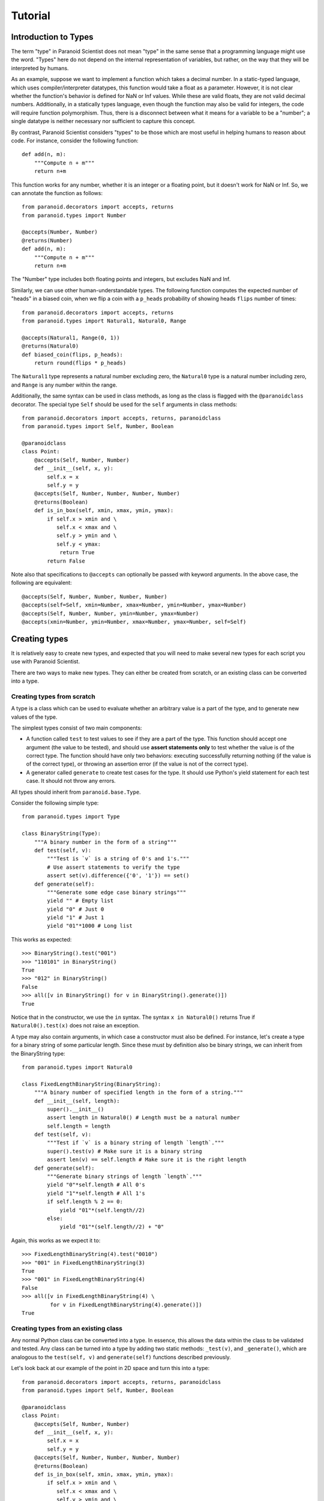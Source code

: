Tutorial
========

Introduction to Types
---------------------

The term "type" in Paranoid Scientist does not mean "type" in the same
sense that a programming language might use the word.  "Types" here do
not depend on the internal representation of variables, but rather,
on the way that they will be interpreted by humans.

As an example, suppose we want to implement a function which takes a
decimal number.  In a static-typed language, which uses
compiler/interpreter datatypes, this function would take a float as a
parameter.  However, it is not clear whether the function's behavior
is defined for NaN or Inf values.  While these are valid floats, they
are not valid decimal numbers.  Additionally, in a statically types
language, even though the function may also be valid for integers, the
code will require function polymorphism.  Thus, there is a disconnect
between what it means for a variable to be a "number"; a single
datatype is neither necessary nor sufficient to capture this concept.

By contrast, Paranoid Scientist considers "types" to be those which
are most useful in helping humans to reason about code.  For instance,
consider the following function::

  def add(n, m):
      """Compute n + m"""
      return n+m

This function works for any number, whether it is an integer or a
floating point, but it doesn't work for NaN or Inf.  So, we can
annotate the function as follows::

  from paranoid.decorators import accepts, returns
  from paranoid.types import Number

  @accepts(Number, Number)
  @returns(Number)
  def add(n, m):
      """Compute n + m"""
      return n+m

The "Number" type includes both floating points and integers, but
excludes NaN and Inf.

Similarly, we can use other human-understandable types.  The following
function computes the expected number of "heads" in a biased coin,
when we flip a coin with a ``p_heads`` probability of showing heads
``flips`` number of times::

  from paranoid.decorators import accepts, returns
  from paranoid.types import Natural1, Natural0, Range

  @accepts(Natural1, Range(0, 1))
  @returns(Natural0)
  def biased_coin(flips, p_heads):
      return round(flips * p_heads)

The ``Natural1`` type represents a natural number excluding zero, the
``Natural0`` type is a natural number including zero, and ``Range`` is any
number within the range.

Additionally, the same syntax can be used in class methods, as long as
the class is flagged with the ``@paranoidclass`` decorator.  The special
type ``Self`` should be used for the ``self`` arguments in class methods::

  from paranoid.decorators import accepts, returns, paranoidclass
  from paranoid.types import Self, Number, Boolean

  @paranoidclass
  class Point:
      @accepts(Self, Number, Number)
      def __init__(self, x, y):
          self.x = x
          self.y = y
      @accepts(Self, Number, Number, Number, Number)
      @returns(Boolean)
      def is_in_box(self, xmin, xmax, ymin, ymax):
          if self.x > xmin and \
             self.x < xmax and \
             self.y > ymin and \
             self.y < ymax:
              return True
          return False

Note also that specifications to ``@accepts`` can optionally be passed
with keyword arguments.  In the above case, the following are
equivalent::

  @accepts(Self, Number, Number, Number, Number)
  @accepts(self=Self, xmin=Number, xmax=Number, ymin=Number, ymax=Number)
  @accepts(Self, Number, Number, ymin=Number, ymax=Number)
  @accepts(xmin=Number, ymin=Number, xmax=Number, ymax=Number, self=Self)

Creating types
--------------

It is relatively easy to create new types, and expected that you will
need to make several new types for each script you use with Paranoid
Scientist.

There are two ways to make new types.  They can either be created from
scratch, or an existing class can be converted into a type.

Creating types from scratch
~~~~~~~~~~~~~~~~~~~~~~~~~~~

A type is a class which can be used to evaluate whether an arbitrary
value is a part of the type, and to generate new values of the type. 

The simplest types consist of two main components: 

- A function called ``test`` to test values to see if they are a part of
  the type.  This function should accept one argument (the value to be
  tested), and should use **assert statements only** to test whether
  the value is of the correct type.  The function should have only two
  behaviors: executing successfully returning nothing (if the value is
  of the correct type), or throwing an assertion error (if the value
  is not of the correct type).
- A generator called ``generate`` to create test cases for the type.  It
  should use Python's yield statement for each test case.  It should
  not throw any errors.

All types should inherit from ``paranoid.base.Type``.

Consider the following simple type::

  from paranoid.types import Type

  class BinaryString(Type):
      """A binary number in the form of a string"""
      def test(self, v):
          """Test is `v` is a string of 0's and 1's."""
          # Use assert statements to verify the type
          assert set(v).difference({'0', '1'}) == set()
      def generate(self):
          """Generate some edge case binary strings"""
          yield "" # Empty list
          yield "0" # Just 0
          yield "1" # Just 1
          yield "01"*1000 # Long list

This works as expected::

    >>> BinaryString().test("001")
    >>> "110101" in BinaryString()
    True
    >>> "012" in BinaryString()
    False
    >>> all([v in BinaryString() for v in BinaryString().generate()])
    True

Notice that in the constructor, we use the ``in`` syntax.  The syntax ``x
in Natural0()`` returns True if ``Natural0().test(x)`` does not raise an
exception.

A type may also contain arguments, in which case a constructor must
also be defined.  For instance, let's create a type for a binary
string of some particular length.  Since these must by definition also
be binary strings, we can inherit from the BinaryString type::

  from paranoid.types import Natural0

  class FixedLengthBinaryString(BinaryString):
      """A binary number of specified length in the form of a string."""
      def __init__(self, length):
          super().__init__()
          assert length in Natural0() # Length must be a natural number
          self.length = length
      def test(self, v):
          """Test if `v` is a binary string of length `length`."""
          super().test(v) # Make sure it is a binary string
          assert len(v) == self.length # Make sure it is the right length
      def generate(self):
          """Generate binary strings of length `length`."""
          yield "0"*self.length # All 0's
          yield "1"*self.length # All 1's
          if self.length % 2 == 0:
              yield "01"*(self.length//2)
          else:
              yield "01"*(self.length//2) + "0"

Again, this works as we expect it to::

    >>> FixedLengthBinaryString(4).test("0010")
    >>> "001" in FixedLengthBinaryString(3)
    True
    >>> "001" in FixedLengthBinaryString(4)
    False
    >>> all([v in FixedLengthBinaryString(4) \
             for v in FixedLengthBinaryString(4).generate()])
    True

Creating types from an existing class
~~~~~~~~~~~~~~~~~~~~~~~~~~~~~~~~~~~~~

Any normal Python class can be converted into a type.  In essence,
this allows the data within the class to be validated and tested.  Any
class can be turned into a type by adding two static methods:
``_test(v)``, and ``_generate()``, which are analogous to the ``test(self,
v)`` and ``generate(self)`` functions described previously.

Let's look back at our example of the point in 2D space and turn this
into a type::

  from paranoid.decorators import accepts, returns, paranoidclass
  from paranoid.types import Self, Number, Boolean

  @paranoidclass
  class Point:
      @accepts(Self, Number, Number)
      def __init__(self, x, y):
          self.x = x
          self.y = y
      @accepts(Self, Number, Number, Number, Number)
      @returns(Boolean)
      def is_in_box(self, xmin, xmax, ymin, ymax):
          if self.x > xmin and \
             self.x < xmax and \
             self.y > ymin and \
             self.y < ymax:
              return True
          return False
      @staticmethod
      def _test(v):
          assert v.x in Number(), "Invalid X coordinate"
          assert v.y in Number(), "Invalid Y coordinate"
      @staticmethod
      def _generate():
          yield Point(0, 0)
          yield Point(1, 4/7)
          yield Point(-10, -1.99)

Types based on classes do not override the ``in`` syntax.

    >>> Point._test(Point(3, 4))
    >>> Point._test(Point(3, "4"))
    Traceback (most recent call last):
      File "<stdin>", line 1, in <module>
      File "<stdin>", line 18, in _test
    AssertionError: Invalid Y coordinate
    >>> [Point._test(v) for v in Point._generate()]
    [None, None, None]

However, you can pass it as an argument to the ``Generic()`` function to
use this syntax.

    >>> from paranoid.types import Generic
    >>> Point(3, 4) in Generic(Point)
    True
    >>> Point(3, "4") in Generic(Point)
    False
    >>> "Point(3,4)" in Generic(Point)
    False

As you can see, the ``_test(v)`` function takes a single variable input,
and tests to see if it is a valid member of this class.  Valid
instances of this class should have ``self.x`` and ``self.y`` values which
are numbers.  It would not be valid to use a string for an x position.

Likewise, the ``_generate()`` function yields valid instances of this
class.

Unlike when we create types from scratch, we do **not** pass the
``self`` argument to the ``_test()`` or ``_generate()`` functions
because they are static methods.  This is because the type is defined
based on the class, not based on the instance of the class.

Using this syntax makes these types valid for all argument and return
types.  For example, we can define a function which takes Points as
arguments and returns a Point::

  @accepts(Point, Point)
  @returns(Point)
  def midpoint(p1, p2):
      xmid = p2.x + (p1.x - p2.x)/2
      ymid = p2.y + (p1.y - p2.y)/2
      return Point(xmid, ymid)

Running the standard tests on this, we see:

    >>> mp = midpoint(Point(0, 0), Point(1, 2))
    >>> mp.x, mp.y
    (0.5, 1.0)
    >>> midpoint(3, 5)
    Traceback (most recent call last):
      ...
    paranoid.exceptions.ArgumentTypeError: Invalid argument type: p1=3 is not of type Generic(<class '__main__.Point'>) in midpoint
    >>> [Point._test(midpoint(v1, v2)) \
           for v1 in Point._generate() for v2 in Point._generate()]
    [None, None, None, None, None, None, None, None, None]

Automated testing
-----------------

As you can see from many of the examples given here, it makes sense to
test functions by generating values to pass to the function using the
``@accepts`` type information, and checking that the return values fit
the ``@returns`` type information.  Indeed, Paranoid Scientist will
automate this process.

Basic automatic unit-test--like functionality is available in Paranoid
Scientist.  To use this feature on a file "myfile.py", run the
following at the command line::

    $ python3 -m paranoid myfile.py

This will look through the file at each function containing "accepts"
annotations, and generate a number of test cases for each function to
ensure that the function doesn't fail, and ensure that it satisfies
the "returns"/"ensures" exit conditions.

To test an entire package rather than a single file, use the ``-m``
switch::

    $ python3 -m paranoid -m mymodule

This should **not** be used as a replacement for unit tests, though it
is useful to complement them.

Entry conditions
----------------

In addition to the ``@accepts`` and ``@returns`` conditions, we can also
specify more complex relationships among variables.  No type can
define interactions between multiple variables.  For this, we can use
the ``@requires`` operator to specify entry conditions.  This takes a
string of valid Python describing the relationship between the
variables.

Consider for instance the following::

  from paranoid.decorators import accepts
  from paranoid.types import Number

  @accepts(Number, Number)
  def invert_difference(x, y):
      return 1/(x-y)

As you can see, this function is not defined when x and y are equal to
each other.  There is no way to define types for x and y without
taking into account their values.  Instead, Paranoid Scientist allows
us to write::

  from paranoid.decorators import accepts, requires
  from paranoid.types import Number

  @accepts(Number, Number)
  @requires("x != y")
  def invert_difference(x, y):
      return 1/(x-y)

It is also possible to use the ``@requires`` decorator to simplify highly
redundant types.  For example, we could write::

  from paranoid.decorators import accepts, requires
  from paranoid.types import Number

  @accepts(Number)
  @requires("x != 0")
  def invert(x):
      return 1/x

There is no type that means "all numbers except zero".  While it would
be possible to create such a type for the purposes of this function,
it would start to get messy very quickly to have distinct but nearly
identical types for each function. It is more practical in this
example to put a constraint on the function's domain using the
``@requires`` condition.

Automated tests will only test functions if their entry conditions are
satisfied.

Exit conditions
---------------

In addition to entry conditions, it is also possible to specify exit
conditions in a similar manner.  Exit conditions are notated similarly
to entry conditions (i.e. Python code inside a string) using the
``@ensures`` decorator, and specify what must hold after the function
executes.  Exit conditions use the magic variable "return" to describe
how the arguments must relate to return values.  For example::

  from paranoid.decorators import accepts, returns, ensures
  from paranoid.types import Number, List

  @accepts(List(Number))
  @returns(Number)
  @ensures('min(l) < return < max(l)')
  def mean(l):
      return sum(l)/len(l)
 
This gives the output::
  
    >>> mean([1, 3, 2, 4])
    2.5
    >>> mean([1, 1, 1, 1])
    Traceback (most recent call last):
        ...
    paranoid.exceptions.ExitConditionsError: Ensures statement 'min(l) < return < max(l)' failed in mean
    params: {'l': [1, 1, 1, 1], '__RETURN__': 1.0}

For convenience, exit conditions also allow two new pseudo-operators,
``-->`` and ``<-->``, which mean "if" and "if and only if" respectively.
For example::

  from paranoid.decorators import accepts, returns, ensures
  from paranoid.types import Number

  @accepts(Number)
  @returns(Number)
  @ensures('return == 0 <--> x == 0')
  def quadratic(x):
      return x*x

Among the four types of conditions which can be imposed upon functions
(argument types, return types, entry conditions, and exit conditions),
exit conditions are unique in that they can also use *previous* values
from a function's execution to test more complex properties of the
function.  Conditions which use this feature are often called
"hyperproperties".

In order to use a previous value within exit conditions, add a
backtick after the variable name, e.g. ``x`` is the current value and
``x``` is any previous value of x.  (The mnemonic for this is :math:``x``
for the variable and :math:``x'`` for previous values as might be written in
a universal quantifier, e.g. :math:``\forall x,x' \in S : \ldots``.

Why is this useful?  Now, we can test complex properties like a
function's monotonicity::

  from paranoid.decorators import accepts, returns, ensures
  from paranoid.types import Number

  @accepts(Number)
  @returns(Number)
  @ensures("x > x` --> return >= return`")
  def monotonic(x):
      return x**3

Both entry and exit conditions may also use external libraries within
the test.  This can be accomplished by changing the settings in
Paranoid Scientist to include the external library of choice. For
instance, to use Numpy and Numpy linear algebra::

  from paranoid.decorators import accepts, returns, requires
  import paranoid.types as pst
  from paranoid.settings import Settings
  import numpy as np
  from numpy import linalg

  Settings.set(namespace={"np": np, "nla": linalg})

  @accepts(pst.NDArray(d=2, t=pst.Number))
  @returns(pst.NDArray(d=2, t=pst.Number))
  @requires("np.shape(m)[0] == np.shape(m)[1]") # Square
  @requires("nla.det(m) != 0") # Invertible
  def invert_matrix(m):
      return linalg.inv(m)

